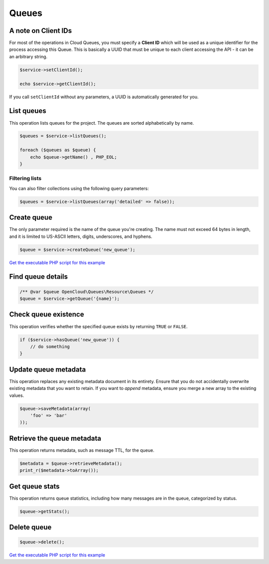 Queues
======

A note on Client IDs
--------------------

For most of the operations in Cloud Queues, you must specify a **Client ID**
which will be used as a unique identifier for the process accessing this
Queue. This is basically a UUID that must be unique to each client
accessing the API - it can be an arbitrary string.

.. code-block:: php

    $service->setClientId();

    echo $service->getClientId();

If you call ``setClientId`` without any parameters, a UUID is
automatically generated for you.


List queues
-----------

This operation lists queues for the project. The queues are sorted alphabetically by name.

.. code-block:: php

  $queues = $service->listQueues();

  foreach ($queues as $queue) {
      echo $queue->getName() , PHP_EOL;
  }


Filtering lists
~~~~~~~~~~~~~~~

You can also filter collections using the following query parameters:

+----------+-------+---------+------------------------------------------------------------------------------------------------------------------------------------------------------------------------------------------------+
| Name     | Style | Type    | Description                                                                                                                                                                                    |
+==========+=======+=========+================================================================================================================================================================================================+
| marker   | Query | ​String  | Specifies the name of the last queue received in a previous request, or none to get the first page of results. Optional.                                                                       |
+----------+-------+---------+------------------------------------------------------------------------------------------------------------------------------------------------------------------------------------------------+
| limit    | Query | Integer | Specifies the number of queues to return. The default value for the number of queues returned is 10. If you do not specify this parameter, the default number of queues is returned. Optional. |
+----------+-------+---------+------------------------------------------------------------------------------------------------------------------------------------------------------------------------------------------------+
| detailed | Query | ​Boolean | Determines whether queue metadata is included in the response. The default value for this parameter is false, which excludes the metadata. Optional.                                           |
+----------+-------+---------+------------------------------------------------------------------------------------------------------------------------------------------------------------------------------------------------+

.. code-block:: php

  $queues = $service->listQueues(array('detailed' => false));


Create queue
------------

The only parameter required is the name of the queue you're creating. The name
must not exceed 64 bytes in length, and it is limited to US-ASCII letters,
digits, underscores, and hyphens.

.. code-block:: php

  $queue = $service->createQueue('new_queue');

`Get the executable PHP script for this example <https://raw.githubusercontent.com/rackspace/php-opencloud/master/samples/Queues/create-queue.php>`_


Find queue details
------------------

.. code-block:: php

  /** @var $queue OpenCloud\Queues\Resource\Queues */
  $queue = $service->getQueue('{name}');


Check queue existence
---------------------

This operation verifies whether the specified queue exists by returning
``TRUE`` or ``FALSE``.

.. code-block:: php

  if ($service->hasQueue('new_queue')) {
      // do something
  }


Update queue metadata
---------------------

This operation replaces any existing metadata document in its entirety.
Ensure that you do not accidentally overwrite existing metadata that you
want to retain. If you want to *append* metadata, ensure you merge a new
array to the existing values.

.. code-block:: php

  $queue->saveMetadata(array(
      'foo' => 'bar'
  ));


Retrieve the queue metadata
---------------------------

This operation returns metadata, such as message TTL, for the queue.

.. code-block:: php

  $metadata = $queue->retrieveMetadata();
  print_r($metadata->toArray());


Get queue stats
---------------

This operation returns queue statistics, including how many messages are
in the queue, categorized by status.

.. code-block:: php

  $queue->getStats();

Delete queue
------------

.. code-block:: php

  $queue->delete();

`Get the executable PHP script for this example <https://raw.githubusercontent.com/rackspace/php-opencloud/master/samples/Queues/delete-queue.php>`_
